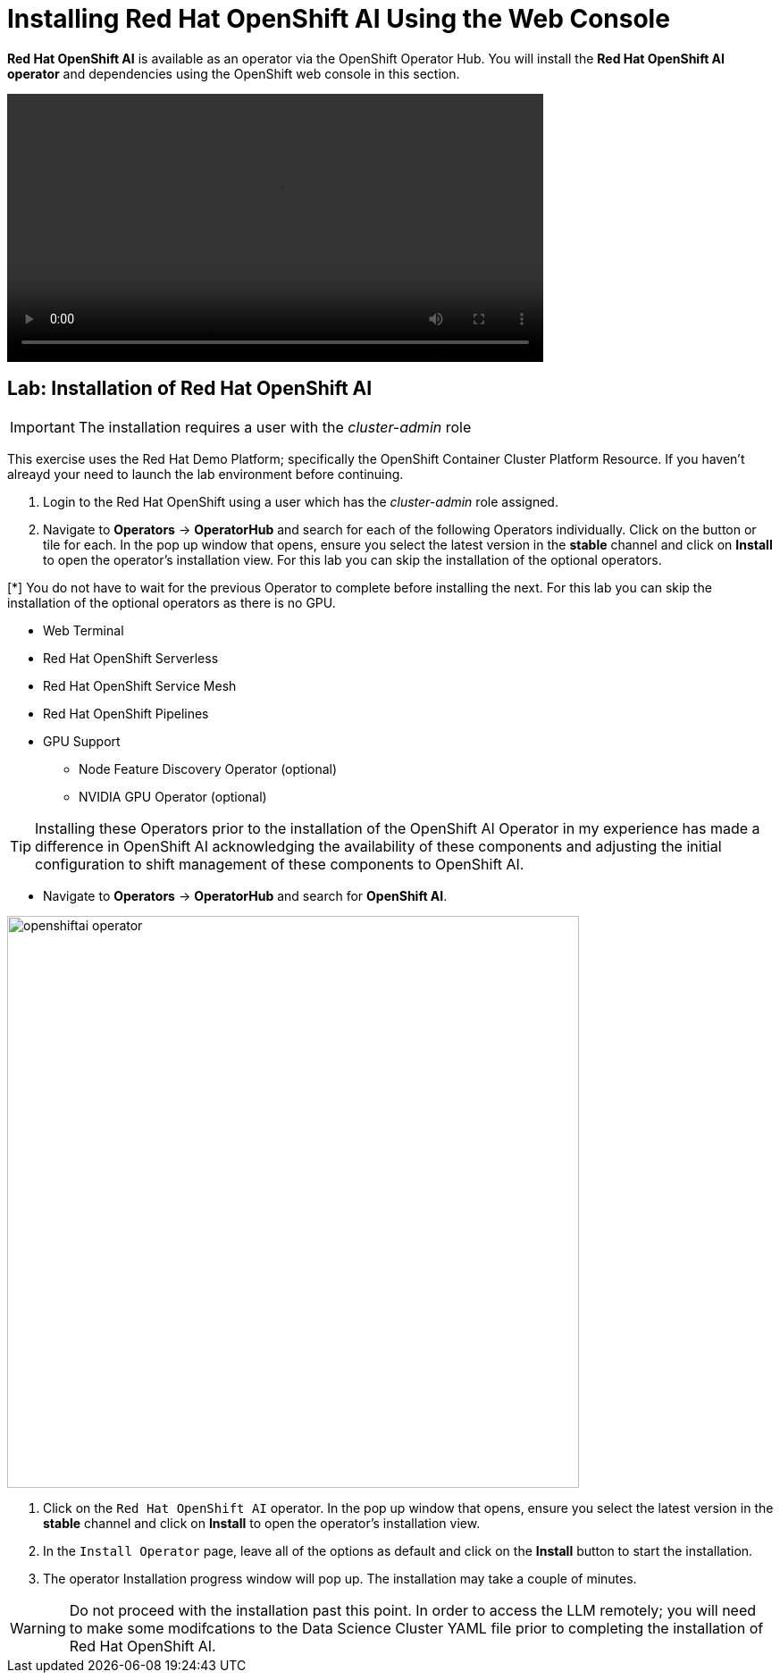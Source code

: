 = Installing Red{nbsp}Hat OpenShift AI Using the Web Console

*Red{nbsp}Hat OpenShift AI* is available as an operator via the OpenShift Operator Hub.  You will install the *Red{nbsp}Hat OpenShift AI operator* and dependencies using the OpenShift web console in this section.

video::OpenShift Ai Operator v2-low.mp4[width=600]

== Lab: Installation of Red{nbsp}Hat OpenShift AI

IMPORTANT: The installation requires a user with the _cluster-admin_ role

This exercise uses the Red Hat Demo Platform; specifically the OpenShift Container Cluster Platform Resource.  If you haven't alreayd your need to launch the lab environment before continuing. 

. Login to the Red Hat OpenShift using a user which has the _cluster-admin_ role assigned.

. Navigate to **Operators** -> **OperatorHub** and search for each of the following Operators individually.  Click on the button or tile for each. In the pop up window that opens, ensure you select the latest version in the *stable* channel and click on **Install** to open the operator's installation view. For this lab you can skip the installation of the optional operators.

[*] You do not have to wait for the previous Operator to complete before installing the next. For this lab you can skip the installation of the optional operators as there is no GPU.

    * Web Terminal 

    * Red Hat OpenShift Serverless 

    * Red Hat OpenShift Service Mesh

    * Red Hat OpenShift Pipelines 

    * GPU Support

    **  Node Feature Discovery Operator (optional)

    **  NVIDIA GPU Operator (optional)

[TIP]
 
 Installing these Operators prior to the installation of the OpenShift AI Operator in my experience has made a difference in OpenShift AI acknowledging the availability of these components and adjusting the initial configuration to shift management of these components to OpenShift AI. 

* Navigate to **Operators** -> **OperatorHub** and search for *OpenShift AI*.

image::openshiftai_operator.png[width=640]

. Click on the `Red{nbsp}Hat OpenShift AI` operator. In the pop up window that opens, ensure you select the latest version in the *stable* channel and click on **Install** to open the operator's installation view.
+

. In the `Install Operator` page, leave all of the options as default and click on the *Install* button to start the installation.

. The operator Installation progress window will pop up. The installation may take a couple of minutes.


WARNING: Do not proceed with the installation past this point.  In order to access the LLM remotely; you will need to make some modifcations to the Data Science Cluster YAML file prior to completing the installation of Red Hat OpenShift AI.   